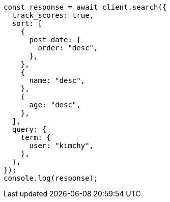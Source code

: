 // This file is autogenerated, DO NOT EDIT
// Use `node scripts/generate-docs-examples.js` to generate the docs examples

[source, js]
----
const response = await client.search({
  track_scores: true,
  sort: [
    {
      post_date: {
        order: "desc",
      },
    },
    {
      name: "desc",
    },
    {
      age: "desc",
    },
  ],
  query: {
    term: {
      user: "kimchy",
    },
  },
});
console.log(response);
----
